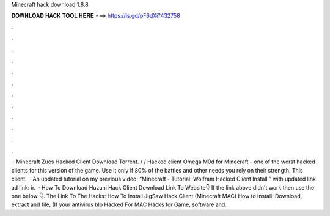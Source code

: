 Minecraft hack download 1.8.8

𝐃𝐎𝐖𝐍𝐋𝐎𝐀𝐃 𝐇𝐀𝐂𝐊 𝐓𝐎𝐎𝐋 𝐇𝐄𝐑𝐄 ===> https://is.gd/pF6dXi?432758

.

.

.

.

.

.

.

.

.

.

.

.

 · Minecraft Zues Hacked Client Download Torrent. / / Hacked client Omega M0d for Minecraft - one of the worst hacked clients for this version of the game. Use it only if 80% of the battles and other needs you rely on their strength. This client.  · An updated tutorial on my previous video: “Minecraft - Tutorial: Wolfram Hacked Client Install ” with updated link ad link: ir.  · How To Download Huzuni Hack Client Download Link To Website👇 If the link above didn't work then use the one below 👇. The Link To The Hacks: How To Install JigSaw Hack Client (Minecraft MAC) How to install: Download, extract and  file, (If your antivirus blo Hacked For MAC Hacks for Game, software and.